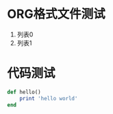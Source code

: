 * ORG格式文件测试
  1. 列表0
  2. 列表1
* 代码测试
  #+begin_src ruby
def hello()
    print 'hello world'
end
  #+end_src

